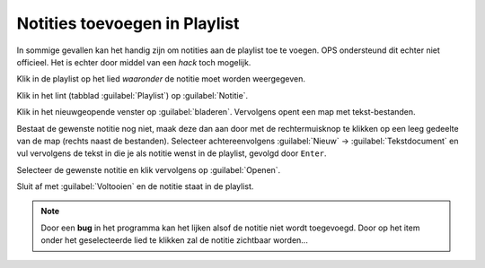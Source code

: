 Notities toevoegen in Playlist
==============================
In sommige gevallen kan het handig zijn om notities aan de playlist toe te voegen. OPS ondersteund dit echter niet officieel. Het is echter door middel van een *hack* toch mogelijk.

Klik in de playlist op het lied *waaronder* de notitie moet worden weergegeven.

Klik in het lint (tabblad :guilabel:`Playlist`) op :guilabel:`Notitie`.

.. image:: /images/ops-playlist-notitie-lint.png

Klik in het nieuwgeopende venster op :guilabel:`bladeren`. Vervolgens opent een map met tekst-bestanden.

Bestaat de gewenste notitie nog niet, maak deze dan aan door met de rechtermuisknop te klikken op een leeg gedeelte van de map (rechts naast de bestanden). Selecteer achtereenvolgens :guilabel:`Nieuw` -> :guilabel:`Tekstdocument` en vul vervolgens de tekst in die je als notitie wenst in de playlist, gevolgd door ``Enter``.

.. image:: /images/ops-playlist-nieuw-textdocument.png

Selecteer de gewenste notitie en klik vervolgens op :guilabel:`Openen`.

.. image:: /images/ops-playlist-selecteer-notitie.png

Sluit af met :guilabel:`Voltooien` en de notitie staat in de playlist.

.. Note::
  Door een **bug** in het programma kan het lijken alsof de notitie niet wordt toegevoegd. Door op het item onder het geselecteerde lied te klikken zal de notitie zichtbaar worden...

.. image:: /images/ops-playlist-met-notities.png
